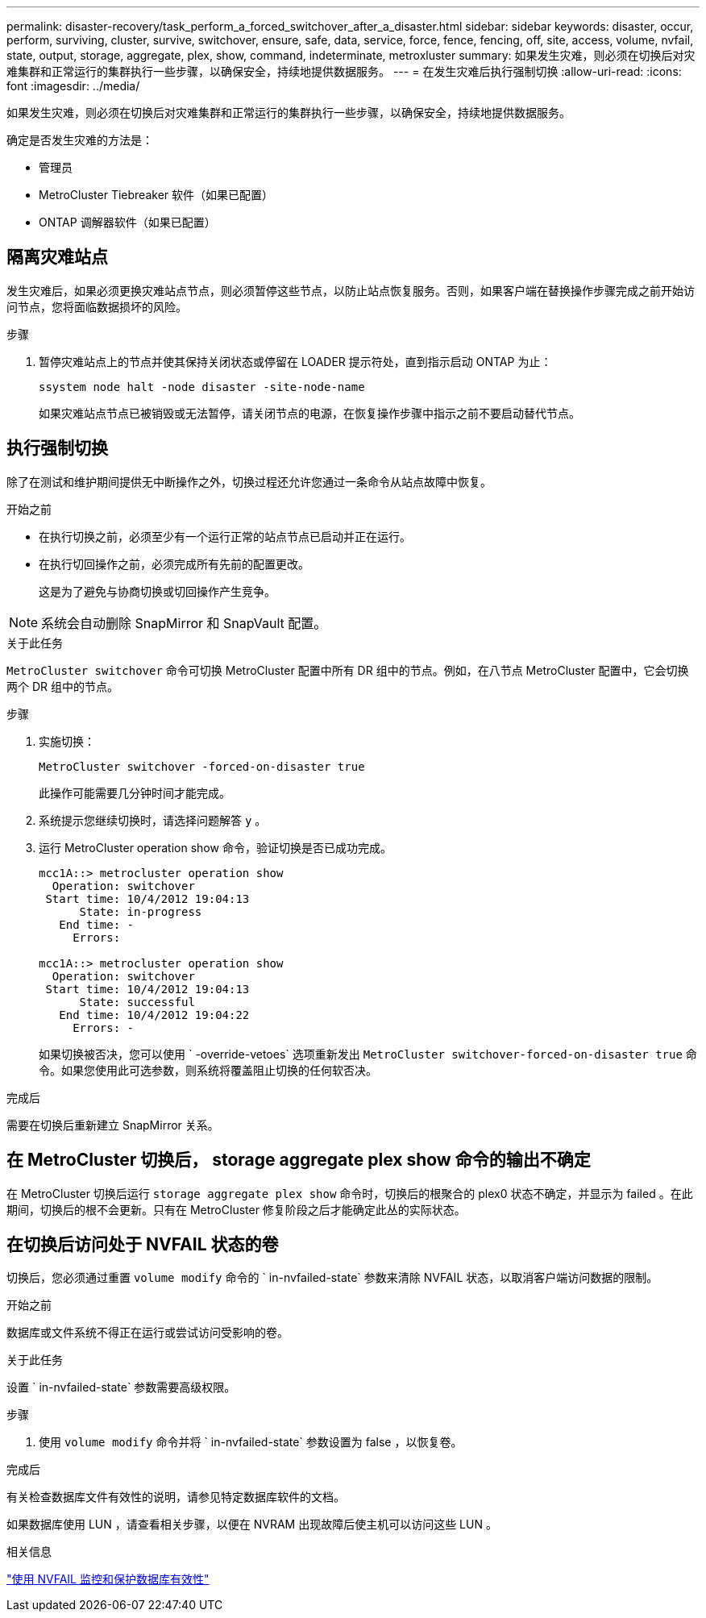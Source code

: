 ---
permalink: disaster-recovery/task_perform_a_forced_switchover_after_a_disaster.html 
sidebar: sidebar 
keywords: disaster, occur, perform, surviving, cluster, survive, switchover, ensure, safe, data, service, force, fence, fencing, off, site, access, volume, nvfail, state, output, storage, aggregate, plex, show, command, indeterminate, metroxluster 
summary: 如果发生灾难，则必须在切换后对灾难集群和正常运行的集群执行一些步骤，以确保安全，持续地提供数据服务。 
---
= 在发生灾难后执行强制切换
:allow-uri-read: 
:icons: font
:imagesdir: ../media/


[role="lead"]
如果发生灾难，则必须在切换后对灾难集群和正常运行的集群执行一些步骤，以确保安全，持续地提供数据服务。

确定是否发生灾难的方法是：

* 管理员
* MetroCluster Tiebreaker 软件（如果已配置）
* ONTAP 调解器软件（如果已配置）




== 隔离灾难站点

发生灾难后，如果必须更换灾难站点节点，则必须暂停这些节点，以防止站点恢复服务。否则，如果客户端在替换操作步骤完成之前开始访问节点，您将面临数据损坏的风险。

.步骤
. 暂停灾难站点上的节点并使其保持关闭状态或停留在 LOADER 提示符处，直到指示启动 ONTAP 为止：
+
`ssystem node halt -node disaster -site-node-name`

+
如果灾难站点节点已被销毁或无法暂停，请关闭节点的电源，在恢复操作步骤中指示之前不要启动替代节点。





== 执行强制切换

除了在测试和维护期间提供无中断操作之外，切换过程还允许您通过一条命令从站点故障中恢复。

.开始之前
* 在执行切换之前，必须至少有一个运行正常的站点节点已启动并正在运行。
* 在执行切回操作之前，必须完成所有先前的配置更改。
+
这是为了避免与协商切换或切回操作产生竞争。




NOTE: 系统会自动删除 SnapMirror 和 SnapVault 配置。

.关于此任务
`MetroCluster switchover` 命令可切换 MetroCluster 配置中所有 DR 组中的节点。例如，在八节点 MetroCluster 配置中，它会切换两个 DR 组中的节点。

.步骤
. 实施切换：
+
`MetroCluster switchover -forced-on-disaster true`

+
此操作可能需要几分钟时间才能完成。

. 系统提示您继续切换时，请选择问题解答 `y` 。
. 运行 MetroCluster operation show 命令，验证切换是否已成功完成。
+
....
mcc1A::> metrocluster operation show
  Operation: switchover
 Start time: 10/4/2012 19:04:13
      State: in-progress
   End time: -
     Errors:

mcc1A::> metrocluster operation show
  Operation: switchover
 Start time: 10/4/2012 19:04:13
      State: successful
   End time: 10/4/2012 19:04:22
     Errors: -
....
+
如果切换被否决，您可以使用 ` -override-vetoes` 选项重新发出 `MetroCluster switchover-forced-on-disaster true` 命令。如果您使用此可选参数，则系统将覆盖阻止切换的任何软否决。



.完成后
需要在切换后重新建立 SnapMirror 关系。



== 在 MetroCluster 切换后， storage aggregate plex show 命令的输出不确定

在 MetroCluster 切换后运行 `storage aggregate plex show` 命令时，切换后的根聚合的 plex0 状态不确定，并显示为 failed 。在此期间，切换后的根不会更新。只有在 MetroCluster 修复阶段之后才能确定此丛的实际状态。



== 在切换后访问处于 NVFAIL 状态的卷

切换后，您必须通过重置 `volume modify` 命令的 ` in-nvfailed-state` 参数来清除 NVFAIL 状态，以取消客户端访问数据的限制。

.开始之前
数据库或文件系统不得正在运行或尝试访问受影响的卷。

.关于此任务
设置 ` in-nvfailed-state` 参数需要高级权限。

.步骤
. 使用 `volume modify` 命令并将 ` in-nvfailed-state` 参数设置为 false ，以恢复卷。


.完成后
有关检查数据库文件有效性的说明，请参见特定数据库软件的文档。

如果数据库使用 LUN ，请查看相关步骤，以便在 NVRAM 出现故障后使主机可以访问这些 LUN 。

.相关信息
link:../manage/concept_monitoring_and_protecting_database_validity_by_using_nvfail.html["使用 NVFAIL 监控和保护数据库有效性"]
